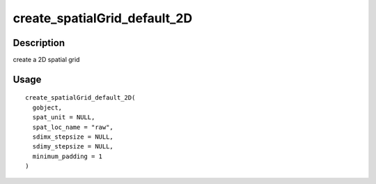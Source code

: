 create_spatialGrid_default_2D
-----------------------------

Description
~~~~~~~~~~~

create a 2D spatial grid

Usage
~~~~~

::

   create_spatialGrid_default_2D(
     gobject,
     spat_unit = NULL,
     spat_loc_name = "raw",
     sdimx_stepsize = NULL,
     sdimy_stepsize = NULL,
     minimum_padding = 1
   )
